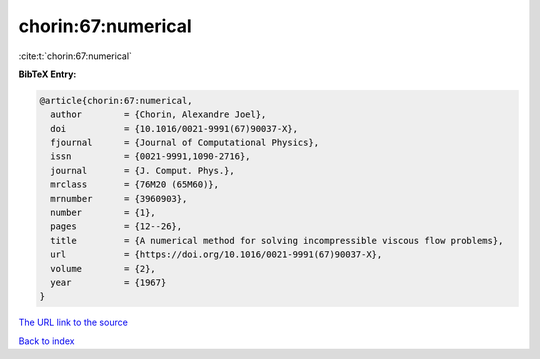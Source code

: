 chorin:67:numerical
===================

:cite:t:`chorin:67:numerical`

**BibTeX Entry:**

.. code-block:: bibtex

   @article{chorin:67:numerical,
     author        = {Chorin, Alexandre Joel},
     doi           = {10.1016/0021-9991(67)90037-X},
     fjournal      = {Journal of Computational Physics},
     issn          = {0021-9991,1090-2716},
     journal       = {J. Comput. Phys.},
     mrclass       = {76M20 (65M60)},
     mrnumber      = {3960903},
     number        = {1},
     pages         = {12--26},
     title         = {A numerical method for solving incompressible viscous flow problems},
     url           = {https://doi.org/10.1016/0021-9991(67)90037-X},
     volume        = {2},
     year          = {1967}
   }

`The URL link to the source <https://doi.org/10.1016/0021-9991(67)90037-X>`__


`Back to index <../By-Cite-Keys.html>`__
